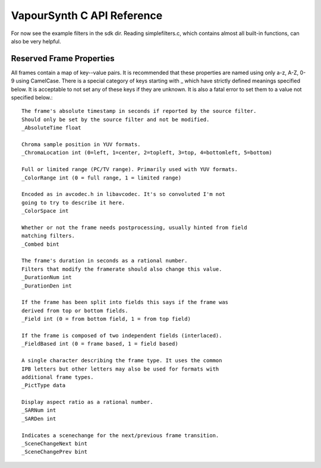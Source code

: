 VapourSynth C API Reference
===========================
For now see the example filters in the sdk dir. Reading simplefilters.c, which contains almost all built-in functions, can also be very helpful.

Reserved Frame Properties
#########################
All frames contain a map of key--value pairs. It is recommended that these properties are named using only a-z, A-Z, 0-9 using CamelCase.
There is a special category of keys starting with _ which have strictly defined meanings specified below. It is acceptable to not set any of these keys if they are unknown.
It is also a fatal error to set them to a value not specified below.::

   The frame's absolute timestamp in seconds if reported by the source filter.
   Should only be set by the source filter and not be modified.
   _AbsoluteTime float
   
   Chroma sample position in YUV formats.
   _ChromaLocation int (0=left, 1=center, 2=topleft, 3=top, 4=bottomleft, 5=bottom)

   Full or limited range (PC/TV range). Primarily used with YUV formats.
   _ColorRange int (0 = full range, 1 = limited range)
   
   Encoded as in avcodec.h in libavcodec. It's so convoluted I'm not
   going to try to describe it here.
   _ColorSpace int
   
   Whether or not the frame needs postprocessing, usually hinted from field
   matching filters.
   _Combed bint
   
   The frame's duration in seconds as a rational number.
   Filters that modify the framerate should also change this value.
   _DurationNum int
   _DurationDen int
   
   If the frame has been split into fields this says if the frame was
   derived from top or bottom fields.
   _Field int (0 = from bottom field, 1 = from top field)
   
   If the frame is composed of two independent fields (interlaced).
   _FieldBased int (0 = frame based, 1 = field based)
   
   A single character describing the frame type. It uses the common
   IPB letters but other letters may also be used for formats with
   additional frame types.
   _PictType data
   
   Display aspect ratio as a rational number.
   _SARNum int
   _SARDen int
   
   Indicates a scenechange for the next/previous frame transition.
   _SceneChangeNext bint
   _SceneChangePrev bint